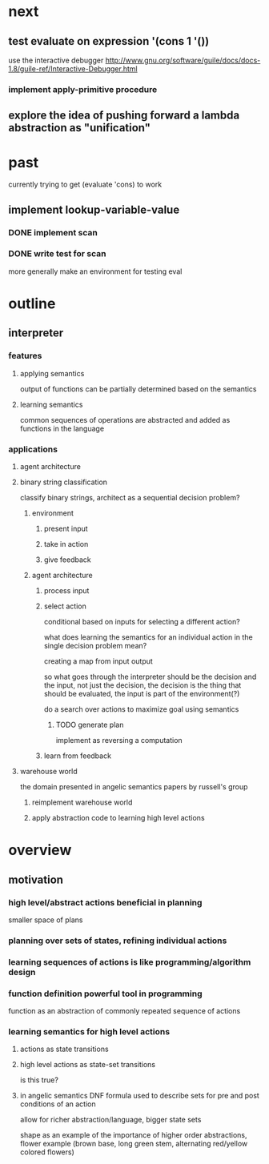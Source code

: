 * next
** test evaluate on expression '(cons 1 '())
use the interactive debugger http://www.gnu.org/software/guile/docs/docs-1.8/guile-ref/Interactive-Debugger.html
*** implement apply-primitive procedure
** explore the idea of pushing forward a lambda abstraction as "unification"
* past
currently trying to get (evaluate 'cons) to work
** implement lookup-variable-value
*** DONE implement scan
*** DONE write test for scan
more generally make an environment for testing eval
* outline
** interpreter
*** features
**** applying semantics
output of functions can be partially determined based on the semantics
**** learning semantics
common sequences of operations are abstracted and added as functions in the language
*** applications
**** agent architecture
**** binary string classification
classify binary strings, architect as a sequential decision problem?
***** environment
****** present input
****** take in action
****** give feedback
***** agent architecture
****** process input
****** select action
conditional based on inputs for selecting a different action?

what does learning the semantics for an individual action in the single decision problem mean?

creating a map from input output

so what goes through the interpreter should be the decision and the input, not just the decision, the decision is the thing that should be evaluated, the input is part of the environment(?)

do a search over actions to maximize goal using semantics
******* TODO generate plan
implement as reversing a computation
****** learn from feedback
**** warehouse world
the domain presented in angelic semantics papers by russell's group
***** reimplement warehouse world
***** apply abstraction code to learning high level actions
* overview
** motivation
*** high level/abstract actions beneficial in planning
smaller space of plans
*** planning over sets of states, refining individual actions
*** learning sequences of actions is like programming/algorithm design
*** function definition powerful tool in programming
function as an abstraction of commonly repeated sequence of actions

*** learning semantics for high level actions
**** actions as state transitions
**** high level actions as state-set transitions
is this true?
**** in angelic semantics DNF formula used to describe sets for pre and post conditions of an action
allow for richer abstraction/language, bigger state sets

shape as an example of the importance of higher order abstractions, flower example (brown base, long green stem, alternating red/yellow colored flowers)
